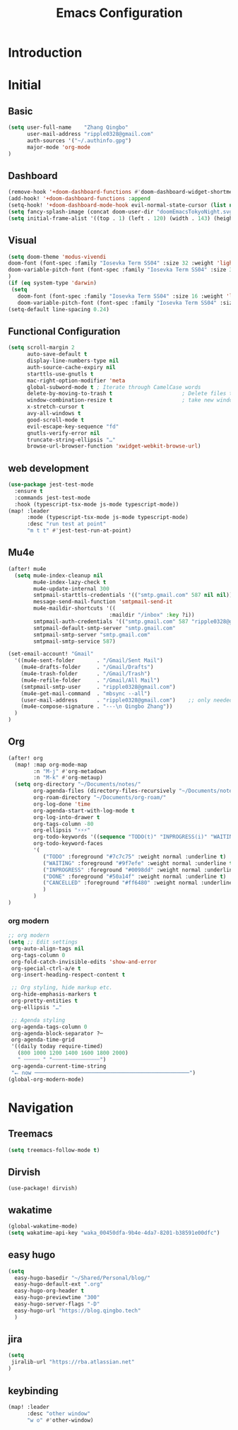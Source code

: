 #+title: Emacs Configuration
* Introduction
* Initial
** Basic
#+begin_src emacs-lisp :tangle yes
(setq user-full-name    "Zhang Qingbo"
      user-mail-address "ripple0328@gmail.com"
      auth-sources '("~/.authinfo.gpg")
      major-mode 'org-mode
)

#+end_src
** Dashboard
#+begin_src emacs-lisp :tangle yes
(remove-hook '+doom-dashboard-functions #'doom-dashboard-widget-shortmenu)
(add-hook! '+doom-dashboard-functions :append
(setq-hook! '+doom-dashboard-mode-hook evil-normal-state-cursor (list nil))
(setq fancy-splash-image (concat doom-user-dir "doomEmacsTokyoNight.svg")))
(setq initial-frame-alist '((top . 1) (left . 120) (width . 143) (height . 55)))
#+end_src
** Visual
#+begin_src emacs-lisp :tangle yes
(setq doom-theme 'modus-vivendi
doom-font (font-spec :family "Iosevka Term SS04" :size 32 :weight 'light)
doom-variable-pitch-font (font-spec :family "Iosevka Term SS04" :size 32)
)
(if (eq system-type 'darwin)
 (setq
   doom-font (font-spec :family "Iosevka Term SS04" :size 16 :weight 'light)
   doom-variable-pitch-font (font-spec :family "Iosevka Term SS04" :size 16)))
(setq-default line-spacing 0.24)
#+end_src
** Functional Configuration
#+begin_src emacs-lisp :tangle yes
(setq scroll-margin 2
      auto-save-default t
      display-line-numbers-type nil
      auth-source-cache-expiry nil
      starttls-use-gnutls t
      mac-right-option-modifier 'meta
      global-subword-mode t ; Iterate through CamelCase words
      delete-by-moving-to-trash t                      ; Delete files to trash
      window-combination-resize t                      ; take new window space from all other windows (not just current)
      x-stretch-cursor t
      avy-all-windows t
      good-scroll-mode t
      evil-escape-key-sequence "fd"
      gnutls-verify-error nil
      truncate-string-ellipsis "…"
      browse-url-browser-function 'xwidget-webkit-browse-url)
#+end_src


** web development
#+begin_src emacs-lisp :tangle yes
(use-package jest-test-mode
  :ensure t
  :commands jest-test-mode
  :hook (typescript-tsx-mode js-mode typescript-mode))
(map! :leader
      :mode (typescript-tsx-mode js-mode typescript-mode)
      :desc "run test at point"
      "m t t" #'jest-test-run-at-point)

#+end_src
** Mu4e
#+begin_src emacs-lisp :tangle yes
(after! mu4e
  (setq mu4e-index-cleanup nil
        mu4e-index-lazy-check t
        mu4e-update-internal 300
        smtpmail-starttls-credentials '(("smtp.gmail.com" 587 nil nil))
        message-send-mail-function 'smtpmail-send-it
        mu4e-maildir-shortcuts '((
                                :maildir "/inbox" :key ?i))
        smtpmail-auth-credentials '(("smtp.gmail.com" 587 "ripple0328@gmail.com" nil))
        smtpmail-default-smtp-server "smtp.gmail.com"
        smtpmail-smtp-server "smtp.gmail.com"
        smtpmail-smtp-service 587)

(set-email-account! "Gmail"
  '((mu4e-sent-folder       . "/Gmail/Sent Mail")
    (mu4e-drafts-folder     . "/Gmail/Drafts")
    (mu4e-trash-folder      . "/Gmail/Trash")
    (mu4e-refile-folder     . "/Gmail/All Mail")
    (smtpmail-smtp-user     . "ripple0328@gmail.com")
    (mu4e-get-mail-command  . "mbsync --all")
    (user-mail-address      . "ripple0328@gmail.com")    ;; only needed for mu < 1.4
    (mu4e-compose-signature . "---\n Qingbo Zhang"))
  )
)
#+end_src
** Org
#+begin_src emacs-lisp :tangle yes
(after! org
  (map! :map org-mode-map
        :n "M-j" #'org-metadown
        :n "M-k" #'org-metaup)
  (setq org-directory "~/Documents/notes/"
        org-agenda-files (directory-files-recursively "~/Documents/notes/" "\\.org$")
        org-roam-directory "~/Documents/org-roam/"
        org-log-done 'time
        org-agenda-start-with-log-mode t
        org-log-into-drawer t
        org-tags-column -80
        org-ellipsis "⚡⚡⚡"
        org-todo-keywords '((sequence "TODO(t)" "INPROGRESS(i)" "WAITING(w)" "|" "DONE(d)" "CANCELLED(c)"))
        org-todo-keyword-faces
        '(
           ("TODO" :foreground "#7c7c75" :weight normal :underline t)
           ("WAITING" :foreground "#9f7efe" :weight normal :underline t)
           ("INPROGRESS" :foreground "#0098dd" :weight normal :underline t)
           ("DONE" :foreground "#50a14f" :weight normal :underline t)
           ("CANCELLED" :foreground "#ff6480" :weight normal :underline t)
           )
        )
)
#+end_src
*** org modern
#+begin_src emacs-lisp :tangle yes
;; org modern
(setq ;; Edit settings
 org-auto-align-tags nil
 org-tags-column 0
 org-fold-catch-invisible-edits 'show-and-error
 org-special-ctrl-a/e t
 org-insert-heading-respect-content t

 ;; Org styling, hide markup etc.
 org-hide-emphasis-markers t
 org-pretty-entities t
 org-ellipsis "…"

 ;; Agenda styling
 org-agenda-tags-column 0
 org-agenda-block-separator ?─
 org-agenda-time-grid
 '((daily today require-timed)
   (800 1000 1200 1400 1600 1800 2000)
   " ┄┄┄┄┄ " "┄┄┄┄┄┄┄┄┄┄┄┄┄┄┄")
 org-agenda-current-time-string
 "⭠ now ─────────────────────────────────────────────────")
(global-org-modern-mode)
#+end_src
* Navigation
** Treemacs
#+begin_src emacs-lisp :tangle yes
(setq treemacs-follow-mode t)
#+end_src
** Dirvish
#+begin_src emacs-lisp: tangle yes
(use-package! dirvish)
#+end_src

** wakatime
#+begin_src emacs-lisp :tangle yes
(global-wakatime-mode)
(setq wakatime-api-key "waka_00450dfa-9b4e-4da7-8201-b38591e00dfc")
#+end_src
** easy hugo
#+begin_src emacs-lisp :tangle yes
(setq
  easy-hugo-basedir "~/Shared/Personal/blog/"
  easy-hugo-default-ext ".org"
  easy-hugo-org-header t
  easy-hugo-previewtime "300"
  easy-hugo-server-flags "-D"
  easy-hugo-url "https://blog.qingbo.tech"
  )
#+end_src
** jira
#+begin_src emacs-lisp :tangle yes
(setq
 jiralib-url "https://rba.atlassian.net"
)
#+end_src
** keybinding
#+begin_src emacs-lisp :tangle yes
(map! :leader
      :desc "other window"
      "w o" #'other-window)

#+end_src
